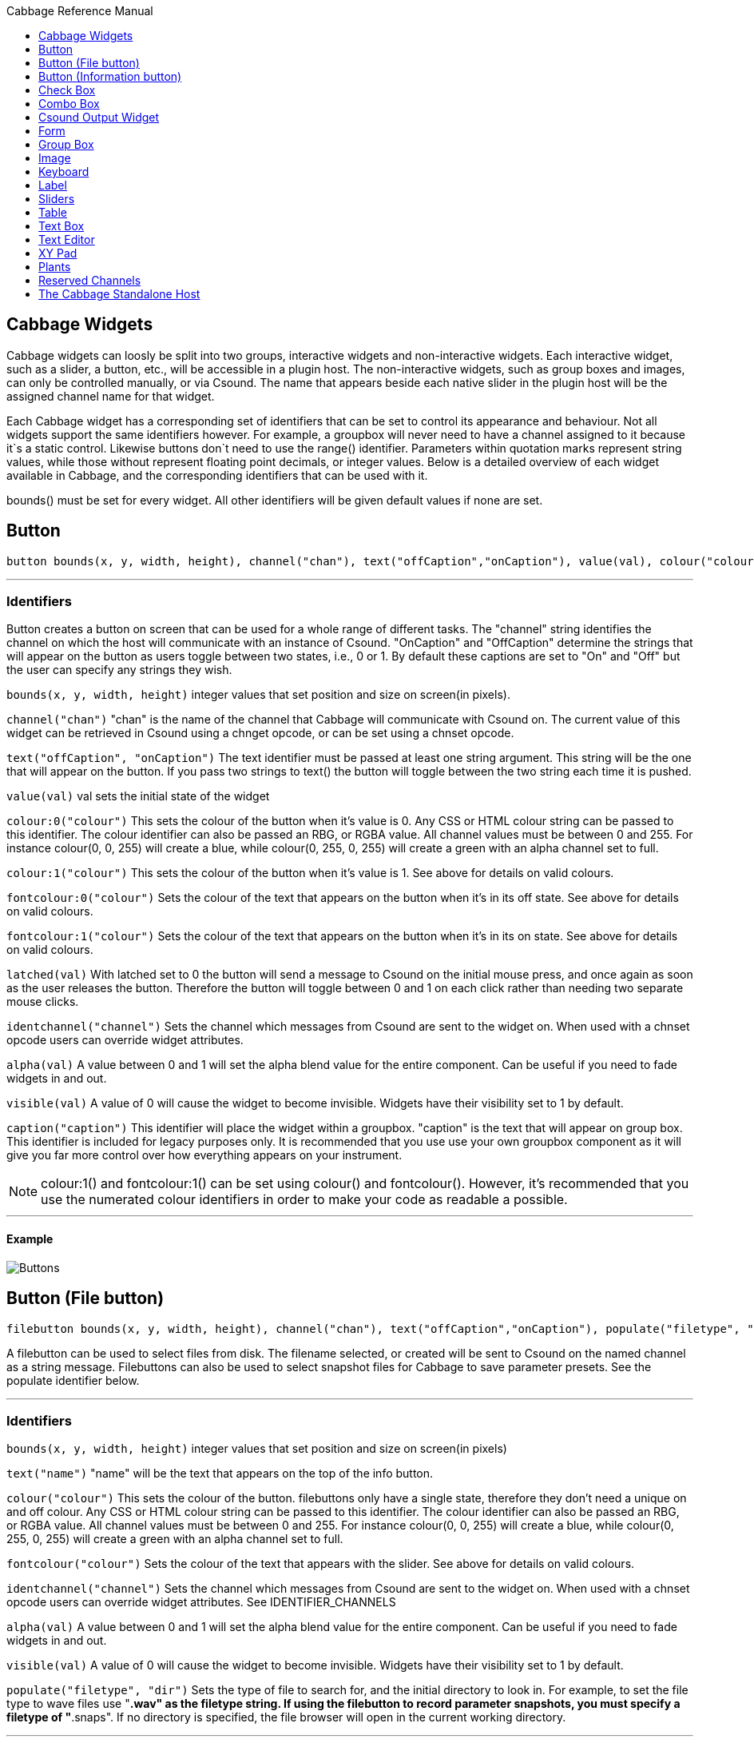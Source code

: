 :toc: right
:toclevels: 1
:toc-title: Cabbage Reference Manual

:stylesheet: DocStyle.css


== Cabbage Widgets

Cabbage widgets can loosly be split into two groups, interactive widgets and non-interactive widgets. Each interactive widget, such as a slider, a button, etc., will be accessible in a plugin host. The non-interactive widgets, such as group boxes and images, can only be controlled manually, or via Csound. The name that appears beside each native slider in the plugin host will be the assigned channel name for that widget. 

Each Cabbage widget has a corresponding set of identifiers that can be set to control its appearance and behaviour. Not all widgets support the same identifiers however. For example, a groupbox will never need to have a channel assigned to it because it`s a static control. Likewise buttons don`t need to use the range() identifier. Parameters within quotation marks represent string values, while those without represent floating point decimals, or integer values. Below is a detailed overview of each widget available in Cabbage, and the corresponding identifiers that can be used with it.

bounds() must be set for every widget. All other identifiers will be given default values if none are set.  

== Button
[source]
----
button bounds(x, y, width, height), channel("chan"), text("offCaption","onCaption"), value(val), colour("colour"), fontcolour("colour"), latched(val), identchannel("channel"), alpha(val), visible(val), caption("caption")
----

---
=== Identifiers

Button creates a button on screen that can be used for a whole range of different tasks. The "channel" string identifies the channel on which the host will communicate with an instance of Csound. "OnCaption" and "OffCaption" determine the strings that will appear on the button as users toggle between two states, i.e., 0 or 1. By default these captions are set to "On" and "Off" but the user can specify any strings they wish. 

`bounds(x, y, width, height)` integer values that set position and size on screen(in pixels). 

`channel("chan")` "chan" is the name of the channel that Cabbage will communicate with Csound on. The current value of this widget can be retrieved in Csound using a chnget opcode, or can be set using a chnset opcode. 

`text("offCaption", "onCaption")` The text identifier must be passed at least one string argument. This string will be the one that will appear on the button. If you pass two strings to text() the button will toggle between the two string each time it is pushed.  

`value(val)` val sets the initial state of the widget

`colour:0("colour")` This sets the colour of the button when it's value is 0. Any CSS or HTML colour string can be passed to this identifier. The colour identifier can also be passed an RBG, or RGBA value. All channel values must be between 0 and 255. For instance colour(0, 0, 255) will create a blue, while colour(0, 255, 0, 255) will create a green with an alpha channel set to full.  

`colour:1("colour")` This sets the colour of the button when it's value is 1.  See above for details on valid colours. 

`fontcolour:0("colour")` Sets the colour of the text that appears on the button when it's in its off state. See above for details on valid colours. 

`fontcolour:1("colour")` Sets the colour of the text that appears on the button when it's in its on state. See above for details on valid colours. 

`latched(val)` With latched set to 0 the button will send a message to Csound on the initial mouse press, and once again as soon as the user releases the button. Therefore the button will toggle between 0 and 1 on each click rather than needing two separate mouse clicks. 

`identchannel("channel")` Sets the channel which messages from Csound are sent to the widget on. When used with a chnset opcode users can override widget attributes. 

`alpha(val)` A value between 0 and 1 will set the alpha blend value for the entire component. Can be useful if you need to fade widgets in and out. 

`visible(val)` A value of 0 will cause the widget to become invisible. Widgets have their visibility set to 1 by default. 

`caption("caption")` This identifier will place the widget within a groupbox. "caption" is the text that will appear on group box. This identifier is included for legacy purposes only. It is recommended that you use use your own groupbox component as it will give you far more control over how everything appears on your instrument. 

[icon="images/smallLogo.PNG"]
NOTE: colour:1() and fontcolour:1() can be set using colour() and fontcolour(). However, it's recommended that you use the numerated colour identifiers in order to make your code as readable a possible. 

---
==== Example

image:images/buttonExample.png[Buttons]

== Button (File button)
[source]
-------------
filebutton bounds(x, y, width, height), channel("chan"), text("offCaption","onCaption"), populate("filetype", "dir"), value(val), colour("colour"), fontcolour("colour"), identchannel("channel"), alpha(val), visible(val)
-------------

A filebutton can be used to select files from disk. The filename selected, or created will be sent to Csound on the named channel as a string message. Filebuttons can also be used to select snapshot files for Cabbage to save parameter presets. See the populate identifier below.  

---
=== Identifiers
`bounds(x, y, width, height)` integer values that set position and size on screen(in pixels)

`text("name")` "name" will be the text that appears on the top of the info button.  

`colour("colour")` This sets the colour of the button. filebuttons only have a single state, therefore they don't need a unique on and off colour. Any CSS or HTML colour string can be passed to this identifier. The colour identifier can also be passed an RBG, or RGBA value. All channel values must be between 0 and 255. For instance colour(0, 0, 255) will create a blue, while colour(0, 255, 0, 255) will create a green with an alpha channel set to full.  

`fontcolour("colour")` Sets the colour of the text that appears with the slider. See above for details on valid colours.

`identchannel("channel")` Sets the channel which messages from Csound are sent to the widget on. When used with a chnset opcode users can override widget attributes. See IDENTIFIER_CHANNELS

`alpha(val)` A value between 0 and 1 will set the alpha blend value for the entire component. Can be useful if you need to fade widgets in and out. 

`visible(val)` A value of 0 will cause the widget to become invisible. Widgets have their visibility set to 1 by default. 

`populate("filetype", "dir")` Sets the type of file to search for, and the initial directory to look in. For example, to set the file type to wave files use "*.wav" as the filetype string. If using the filebutton to record parameter snapshots, you must specify a filetype of "*.snaps". If no directory is specified, the file browser will open in the current working directory.  

---
==== Example

image:images/filebuttonExample.png[Buttons]

== Button (Information button)
[source]
----
infobutton bounds(x, y, width, height), text("name"), colour("colour"), fontcolour("colour") file("file name"), identchannel("chan"), alpha(val), visible(val)
----

---
=== Identifiers
Infobuttons can be used to open html files in the system's default web browser. When clicked, the file passed to the file() identifier will be opened, if it is a valid file. This widget can be useful for providing help files or any other additional information about your instruments. 

`bounds(x, y, width, height)` integer values that set position and size on screen(in pixels)

`text("name")` "name" will be the text that appears on the top of the info button.  

`colour("colour")` This sets the colour of the button. infobuttons only have a single state, therefore they don't need a unique on and off colour. Any CSS or HTML colour string can be passed to this identifier. The colour identifier can also be passed an RBG, or RGBA value. All channel values must be between 0 and 255. For instance colour(0, 0, 255) will create a blue, while colour(0, 255, 0, 255) will create a green with an alpha channel set to full.  

`fontcolour("colour")` Sets the colour of the text that appears with the slider. See above for details on valid colours. .

`file("file name")` Sets the file that will be opened when a user clicks on the button. For convenience, the file passed to the file() identifier should reside in the same directory as the current .csd file. If not you will need to provide a full path to the requested file.  

`identchannel("channel")` Sets the channel which messages from Csound are sent to the widget on. When used with a chnset opcode users can override widget attributes. See IDENTIFIER_CHANNELS

`alpha(val)` A value between 0 and 1 will set the alpha blend value for the entire component. Can be useful if you need to fade widgets in and out. 

`visible(val)` A value of 0 will cause the widget to become invisible. Widgets have their visibility set to 1 by default. 

---
==== Example

image:images/infobuttonExample.png[csound output]

== Check Box
[source]
-----------------------------------------------------------------------------------------------
checkbox bounds(x, y, width, height), channel("chan"), text("name"), value(val), caption("Caption"), colour:0("colour"), colour:1("colour"), shape("shape"), fontcolour("colour"), identchannel("channel"), alpha(val), visible(val)
-----------------------------------------------------------------------------------------------

Checkbox creates a checkbox which functions like a button, but the associated caption will not change when the user checks it. As with all widgets capable of sending data to Csound, the channel string is the channel on which the widget will communicate with Csound. 

---
=== Identifiers
`bounds(x, y, width, height)` integer values that set position and size on screen(in pixels). 

`channel("chan")` "chan" is the name of the channel that Cabbage will communicate with Csound on. The current value of this widget can be retrieved in Csound using a chnget opcode, or can be set using a chnset opcode. 

`caption("caption")` This identifier lets you place your control within a groupbox. "caption" is the text that will appear on groupbox. This identifier is useful for naming and containing controls.  

`text("name")` "name" will be the text that appears beside the checkbox.  

`value(val)` val sets the initial state of the control

`colour:0("colour")` This sets the colour of the LED when it is in its OFF state. Any CSS or HTML colour string can be passed to this identifier. The colour identifier can also be passed an RBG, or RGBA value. All channel values must be between 0 and 255. For instance colour(0, 0, 255) will create a blue, while colour(0, 255, 0, 255) will create a green with an alpha channel set to full.  

`colour:1("colour")` Sets the colour of the widget when it is in its ON state. See above for details on valid colours.

[icon="images/smallLogo.PNG"]
NOTE: You can create an invisible checkbox by setting the colour to something with an alpha value of 0. Images can then be placed under the checkbox to create an image button. See the PVSampler instrument as an example of this. 


`fontcolour("colour")` Sets the colour of the font to appear on the groupbox. See above for details on valid colours.

`shape("shape")` Sets the shape of the LED. Default is "square" but users can use "circle" also. 

`identchannel("channel")` Sets the channel which messages from Csound are sent to the widget on. When used with a chnset opcode users can override widget attributes. 

`alpha(val)` A value between 0 and 1 will set the alpha blend value for the entire component. Can be useful if you need to fade widgets in and out. 

`visible(val)` A value of 0 will cause the widget to become invisible. Widgets have their visibility set to 1 by default. 

[icon="images/smallLogo.PNG"]
NOTE: colour:1() can be set using colour(). However, it's recommended that you use the numerated colour identifiers in order to make your code more readable. 

---
==== Example

image:images/checkboxExample.png[Checkboxes]

== Combo Box
[source]
-------
combobox bounds(x, y, width, height), channel("chan"), value(val), items("item1", "item2", ...), populate("filetype", "dir"), channeltype("type"), colour("colour"), fontcolour("colour"), identchannel("channel"), alpha(val), visible(val), caption("caption")
-------

---
=== Identifiers
Combobox creates a drop-down list of items which users can choose from. Once the user selects an item, the index of their selection will be sent to Csound on a channel named by the channel string. The default value is 0.

`bounds(x, y, width, height)` integer values that set position and size on screen(in pixels).

`channel("chan")` "chan" is the name of the channel that Cabbage will communicate with Csound on. The current value of this widget can be retrieved in Csound using a chnget opcode, or can be set using a chnset opcode. 

`items("item1", "item2", ...)` list of items that will populate the combo box. Each item has a corresponding index value. The first item when selected will send a 1, the second item a 2, the third a 3 etc. If this identifier is left out default values of "Item 1", "Item  2", "Item  3", "Item 4" and "Item 5" will be used.  

`value(val)` val sets the initial state of the widget
  
`populate("filetype", "dir")` This will auto-populate the combobox with a set of files from a given directory. Users should specify the file type and the directory to look in. If using a combobox to recall previously recorded preset snapshots you must specify a filetype of "*.snaps". When using populate you don`t need to use items() to populate the combobox. If no directory is specified, Cabbage will look in the current working directory.  
  
`caption("caption")` This identifier lets you place your widget within a groupbox. "caption" is the text that will appear on groupbox. This identifier is useful for naming and containing widgets.  

`channeltype("type")` Specifies the type of channel. Default is "float". If you wish to send the text contained in the combobox, for examples the names of a set of audio samples, set type to "string". If type is not set to string the index of the selected item will be sent to Csound on the named channel. 

`colour("colour")` This sets the background colour of the combobox. Any CSS or HTML colour string can be passed to this identifier. The colour identifier can also be passed an RBG, or RGBA value. All channel values must be between 0 and 255. For instance colour(0, 0, 255) will create a blue, while colour(0, 255, 0, 255) will create a green with an alpha channel set to full.  

`fontcolour("colour")` Sets the colour of the text and arrow that appear on the combobox. See above for details on valid colours.

`identchannel("channel")` Sets the channel which messages from Csound are sent to the widget on. When used with a chnset opcode users can override widget attributes. 

`alpha(val)` A value between 0 and 1 will set the alpha blend value for the entire component. Can be useful if you need to fade widgets in and out. 

`visible(val)` A value of 0 will cause the widget to become invisible. Widgets have their visibility set to 1 by default. 

---
==== Example

image:images/comboboxExample.png[Combo]

== Csound Output Widget
[source]
----
csoundoutput bounds(x, y, width, height), text("name"), colour("colour"), fontcolour("colour"), identchannel("channel"), visible(val), alpha(val)
----

csoundoutput will display Csound output messages within your instrument`s GUI. This widget can be very useful when working in plugin mode and can be invaluable when it comes to de-slugging Cabbage instruments. 

---
=== Identifiers
`bounds(x, y, width, height)` integer values that set position and size on screen(in pixels)

`text("name")` "name" will be the text that appears on the top of the check box.  

`colour("colour")` This sets the colour of the background of the output console. Any CSS or HTML colour string can be passed to this identifier. The colour identifier can also be passed an RBG, or RGBA value. All channel values must be between 0 and 255. For instance colour(0, 0, 255) will create a blue, while colour(0, 255, 0, 255) will create a green with an alpha channel set to full.  

`fontcolour("colour")` Sets the colour of the text. See above for details on valid colours. 

`identchannel("channel")` Sets the channel which messages from Csound are sent to the widget on. When used with a chnset opcode users can override widget attributes. See IDENTIFIER_CHANNELS

`alpha(val)` A value between 0 and 1 will set the alpha blend value for the entire component. Can be useful if you need to fade widgets in and out. 

`visible(val)` A value of 0 will cause the widget to become invisible. Widgets have their visibility set to 1 by default. 

---
==== Example

image:images/csoundOutputExample.png[csound output]


== Form
[source]
----
form caption("title"), size(Width, Height), pluginid("plug"), colour("colour"), guifresh(val)
----

Form creates the main application window. pluginid() is the only required identifier. The default values for size are 600x300. 

---
=== Identifiers
`caption` The string passed to caption will be the string that appears on the main application window. 

`size(Width, Height)` integer values denoted the width and height of the form.

`pluginid("plug")` this unique string must be four characters long. It is the ID given to your plugin when loaded by plugin hosts. 

`guirefresh(val)` Sets the rate at which Cabbage will update its GUI widgets when controlled by Csound. The value passed represents the number of k-rate cycles to be skipped before the next update. The larger this is the slower the GUI updates will take place, but the less CPU intensive the instrument will be. val should be an integer greater than 1 and is set to 50 by default. 

`colour("colour")` This sets the background colour of the instrument. Any CSS or HTML colour string can be passed to this identifier. The colour identifier can also be passed an RBG value. All channel values must be between 0 and 255. For instance colour(0, 0, 255) will create blue. RGBA values are not permitted when setting colours for your main form. If an RGBA value is set, Cabbage will convert it to RGB.  

[icon="images/smallLogo.PNG"]
NOTE: Every plugin must have a unique plugin ID. If you experience problems loading two different plugins, it could be because they use the same plugin ID. The plugin ID seems to be more relevant when working with OSX than on Linux or Windows.  

---
==== Example

image:images/formExample.png[form]

== Group Box
[source]
groupbox bounds(x, y, width, height), text("Caption"), colour("colour"), fontcolour("colour"), line(value), plant("name"), popup(val), child(val), visible(val), alpha(val), show(val), identchannel("channel")


Groupbox creates a container for other GUI widgets. They do not communicate with Csound but can be useful for organising widgets into panels.

---
=== Identifiers
`bounds(x, y, width, height)` integer values that set position and size on screen(in pixels)

`text("caption")` "caption" will be the string to appear on the group box

`colour("colour")` This sets the colour of the groupbox. Any CSS or HTML colour string can be passed to this identifier. The colour identifier can also be passed an RBG, or RGBA value. All channel values must be between 0 and 255. For instance colour(0, 0, 255) will create a blue, while colour(0, 255, 0, 255) will create a green with an alpha channel set to full.  

`fontcolour("colour")` Sets the colour of the font to appear on the groupbox. See above for details on valid colours. .

`line(value)` Turns off the line that appears on a groupbox. 

`plant("name")` Sets the name of the plant. No two plants can have the same name. See link#_plants[Plants]

`alpha(val)` A value between 0 and 1 will set the alpha blend value for the entire component. Can be useful if you need to fade widgets in and out. 

`visible(val)` A value of 0 will cause the widget to become invisible. Widgets have their visibility set to 1 by default. 

`popup(val)` If the groupbox is a plant, a value of 1 will cause the groupbox to open in a new window when show(1) is called. popup() should always be used in conjunction with the show() identifier. See WORKING_WITH_PLANTS

`show(val)` A value of 1 will cause the popup plant to show. A value of 0 will close the popup plant. See WORKING_WITH_PLANTS

`child(0)` A value of 1 will cause the popup plant to be a child of the main form. By default, popup plants are not children of the main form and can therefore appear anywhere on screen. If the popup plant is a child of the main form, it can only appear within the bounds of the main form. 

`identchannel("channel")` Sets the channel which messages from Csound are sent to the widget on. When used with a chnset opcode users can override widget attributes. See IDENTIFIER_CHANNELS 

---
==== Example

image:images/groupBoxExample.png[form]

== Image
[source]
----
image bounds(x, y, width, height), colour("colour"), file("file name"), shape("type"), outline("colour"), line(thickness), `plant("name"), identchannel("channel"), visible(val), alpha(val)
----

Image creates a static shape or graphic. It can be used to show pictures or it can be used to draw simple shapes. If you wish to display a picture you must pass the file name to the file() identifier. For convenience, the file passed to file() should be in the same directory as your Cabbage instrument. 

---
=== Identifiers 

`bounds(x, y, width, height)` integer values that set position and size on screen(in pixels). 

`file("filename")` "filename" is the name of the image file to be displayed on the widget. This file must reside in the same directory as the current .csd file. Do not pass a full path. Cabbage only needs the name and extension, for example file("cabbage.PNG"). 

`shape("type");` "shape" must be either round(with rounded corners, default), sharp(with sharp corners), or ellipse(an elliptical shape)

`colour("colour")` This sets the colour of the image if no file name is given with the file identifier. Any CSS or HTML colour string can be passed to this identifier. The colour identifier can also be passed an RBG, or RGBA value. All channel values must be between 0 and 255. For instance colour(0, 0, 255) will create a blue, while colour(0, 255, 0, 255) will create a green with an alpha channel set to full.  

`outlinecolour("colour")` This sets the outline colour of the image/shape. See above for details on valid colours. .

`linethickness(thickness)` This sets the line thickness in pixels.

`plant("name")` Sets the name of the plant. No two plants can have the same name. See `PLANTS`

`identchannel("channel")` Sets the channel which messages from Csound are sent to the widget on. When used with a chnset opcode users can override widget attributes. 

`alpha(val)` A value between 0 and 1 will set the alpha blend value for the entire component. Can be useful if you need to fade widgets in and out. 

`visible(val)` A value of 0 will cause the widget to become invisible. Widgets have their visibility set to 1 by default. 

---
==== Example

image:images/imageExample.png[image]

== Keyboard
[source]
----
keyboard bounds(x, y, width, height), value(note), identchannel("channel"), visible(val)
----

Keyboard will display a keyboard that will send MIDI information to your Csound instrument. This component can be used together with a hardware controller. Pressing keys on the actual MIDI keyboard will cause the on-screen keys to react up. 

---
=== Identifiers
`bounds(x, y, width, height)` integer values that set position and size on screen(in pixels)

`value(note)` sets the note on the leftmost side of the keyboard when it appears on-screen. Middle C, 60, is the default. 

`visible(val)` A value of 0 will cause the widget to become invisible. Widgets have their visibility set to 1 by default. 

`identchannel("channel")` Sets the channel which messages from Csound are sent to the widget on. When used with a chnset opcode users can override widget attributes. See IDENTIFIER_CHANNELS

[icon="images/smallLogo.PNG"]
NOTE: The keyboard can be played at different velocities depending on where you click on the key with your mouse. Clicking at the top of the key will cause a quieter velocity while clicking on the bottom will cause the note to sound with full velocity. If you wish to play the keyboard like a nutjob in standalone mode, make sure to pass '-m0d' to the CsOptions(disable console messages). The keyboard widget is only provided as a quick and easy means of testing plugins in Cabbage. Treating it as anything more than that could result in severe disappointment!  

---
==== Example

image:images/keyboardExample.png[keyboard]


== Label
[source]
----
label bounds(x, y, width, height), text("text"), colour("colour"), fontcolour("colour"), align("position"), identchannel("channel"), alpha(val), visible(val)
----

Labels can be used for placing text on-screen. 

---
=== Identifiers

`bounds(x, y, width, height)` integer values that set position and size on screen(in pixels). 

`text("text")` "text" will be the string to appear on the label

`align("position")` Aligns the label's text. "position" should be 'left', 'right' or 'centre'. 

`colour("colour")` This sets the background colour of the label. Any CSS or HTML colour string can be passed to this identifier. The colour identifier can also be passed an RBG, or RGBA value. All channel values must be between 0 and 255. For instance colour(0, 0, 255) will create a blue, while colour(0, 255, 0, 255) will create a green with an alpha channel set to full.  

`fontcolour("colour")` This sets the colour of the image if no file name is given with the file identifier. Any CSS or HTML colour string can be passed to this identifier. The colour identifier can also be passed an RBG, or RGBA value. All channel values must be between 0 and 255. For instance colour(0, 0, 255) will create a blue, while colour(0, 255, 0, 255) will create a green with an alpha channel set to full.  

`identchannel("channel")` Sets the channel which messages from Csound are sent to the widget on. When used with a chnset opcode users can override widget attributes. 

`alpha(val)` A value between 0 and 1 will set the alpha blend value for the entire component. Can be useful if you need to fade widgets in and out. 

`visible(val)` A value of 0 will cause the widget to become invisible. Widgets have their visibility set to 1 by default. 

---
==== Example

image:images/labelExample.png[image]



== Sliders
[source]
----
hslider bounds(x, y, width, height), channel("chan"), text("name"), textbox(val), range(min, max, value, skew, incr), min(val), max(val), 
textcolour("colour"), fontcolour("colour"), trackercolour("colour"), outlinecolour("colour"), identchannel("channel"), alpha(val), visible(val), caption("caption")
----

Slider can be used to create an on-screen slider. Data can be sent to Csound on the channel specified through the chan string. Presented above is the syntax for a horizontal slider, i.e., hslider. In order to change it to another slider type simple substitute hslider with the appropriate slider type as outlined below. 

---
=== Identifiers
`bounds(x, y, width, height)` integer values that set position and size on screen(in pixels). 

`channel("chan")` "chan" is the name of the channel that Cabbage will communicate with Csound on. The current value of this widget can be retrieved in Csound using a chnget opcode, or can be set using a chnset opcode. If you are using a hslider2 or vslider2 widget you will need to pass two channel names, e.g., channel("sliderMin", "slidermax"), as the slider will be sending data over two channels. 

`range(min, max, value, skew, incr)` the first 2 parameters are required. The rest are optional. The first two parameters let you set the minimum value and the maximum value. The next parameter determines the initial value of the slider. The next allows you to adjust the skew factor. Tweaking the skew factor can cause the slider to output values in a non linear fashion. A skew of 0.5 will cause the slider to output values in an exponential fashion. A skew of 1 is the default value, which causes the slider to behave is a typical linear form. 

`min(val)` If using a double or triple pointer slider (hslider2, hslider3, vslider2, vslider3), min() will set the default minimum position of the minimum thumb controller. The absolute minimum is set using the range identifier. See above.

`max(val)` If using a double or triple pointer slider (hslider2, hslider3, vslider2, vslider3), max() will set the default maximum position of the maximum thumb controller. The absolute maximum is set using the range identifier. See above. 

`text("name")` The string passed in for "name" will appear on a label beside the slider. This is useful for naming sliders.   

`textbox(on/off)` textbox takes a 0 or a 1. 1 will cause a text box to appear with the sliders values. Leaving this out will result in the numbers appearing automatically when you hover over the sliders with your mouse.

`colour("colour")` This sets the slider. Any CSS or HTML colour string can be passed to this identifier. The colour identifier can also be passed an RBG, or RGBA value. All channel values must be between 0 and 255. For instance colour(0, 0, 255) will create a blue, while colour(0, 255, 0, 255) will create a green with an alpha channel set to full.  

`textcolour("colour")` This set the colour of the text passed to text(). If you wish to change the colour of the numbers being displayed use fontcolour(). See below. See above for details on valid colours. 

`fontcolour("colour")` Sets the colour of the text used to display the slider's value when textbox is enable. See above for details on valid colours. .

`trackercolour("colour")` Sets the colour of the slider`s tracker. This is the line that follows the slider when you move it. See above for details on valid colours. 

`outlinecolour("colour")` Sets the colour of a rotary slider`s tracker outline. This is the line that is drawn around the rslider's tracker. If you don't wish to display the tracker outline set the colour to something with an alpha value of 0. See above for details on valid colours.  

`identchannel("channel")` Sets the channel which messages from Csound are sent to the widget on. When used with a chnset opcode users can override widget attributes. 

`alpha(val)` A value between 0 and 1 will set the alpha blend value for the entire component. Can be useful if you need to fade widgets in and out. 

`visible(val)` A value of 0 will cause the widget to become invisible. Widgets have their visibility set to 1 by default. 

`caption("caption")` This identifier will place the widget within a groupbox. "caption" is the text that will appear on group box. This identifier is included for legacy purposes only. It is recommended that you use use your own groupbox component as it will give you far more control over how everything appears on your instrument. 

Slider types::

* *rslider*, a standard rotary or knob slider

* *hslider*, a standard horizontal slider

* *vslider*, a standard vertical slider

* *hslider2*, two value horizontal range slider

* *vslider2*, two value vertical range slider

* *hslider3*, horizontal slider with adjustable min and max limits

* *vslider3*, vertical slider with adjustable min and max limits.  

[icon="images/smallLogo.PNG"]
NOTE: Make sure to use two unique channel names when using hslider2 and vslider2, otherwise min and max will be set to the same value. 

---
==== Example

image:images/sliderExample.png[Sliders]

== Table
[source]
----
table bounds(x, y, width, height), tableNumber(1, 2, ...), tablecolour("colour1", "colour2", ...), amprange(min, max, tablenumber, y-quantise), tablegridcolour("colour"), backgroundcolour("colour"), samplerange(min, max), zoom(val), outlinethickness(val), identchannel("channel"), alpha(val), visible(val)
----

table displays the contents of a function table, or multiple tables. Function tables that use a negative GEN05, GEN07 or GEN02 can be edited by the user by clicking and dragging on the table points. 

---
=== Identifiers
`bounds(x, y, width, height)` Integer values that set position and size on screen(in pixels)

`amprange(min, max, tablenumber, quantise)` Sets the amplitude range(Y-axis) for a particular table. Min and Max are the minimum and maximum values. Quantise will set the resolution of the Y axis for editing. For example, if quantise is set to 1, all points added to the table will be quantised to integer values. If quantise matches the dynamic range of the table, the table will be drawn as a grid of on/off switches. If only one amprange() identifier is used, a table number of -1 can be set so that each table displayed will share the same amp range.
[icon="images/smallLogo.PNG"]
NOTE: amprange() is one of the few identifiers in Cabbage that can be used more than once in a line of Cabbage code.  

`tablenumber(1, 2, ..)` Sets the table/tables to be displayed. If multiple tables are specified the tables will be superimposed on top of each other. If multiple tables are specified with a colon between then the tables will be stacked on top of each other along the Y-axis, e.g., tablenumber(1:2:3:4).  

`backgroundcolour("colour")` This sets the global background colour. Any CSS or HTML colour string can be passed to this identifier. The colour identifier can also be passed an RBG, or RGBA value. All channel values must be between 0 and 255. For instance colour(0, 0, 255) will create a blue, while colour(0, 255, 0, 255) will create a green with an alpha channel set to full. 
[icon="images/smallLogo.PNG"]
NOTE: The default value for the background colour is rgb(10, 10, 10). If you are superimposing tables on top of each other only one can be seen at any time when using the default background colour. If you wish to show all tables at the same time use a colour with an alpha value. Tables  with no alpha channels are drawn faster and use less CPU.  

`tablegridcolour("colour")` Sets the colour of the grid to be drawn. If you don't want a grid to be drawn set this colour to transparent, i.e., 0,0,0,0. See above for details on valid colours.

`tablecolour("colour1", "colour2", ...)` Sets the colours of the tables and editable envelope handles, when the table is editable. If you leave this identifier out default colours will be chosen for the tables. 
[icon="images/smallLogo.PNG"]
NOTE: The tablecolour() identifier will not work with RGBA/RGB values. You must instead use a valid CSS colour name. 

`file("filename")` Sets a file for the table to display. Unlike the tablenumber() identifier, which depends on the existence of a valid function table, file() will simply display a file from disk. This can be useful if you are using one of Csound's file reading opcodes. File are always shown as table 0, and will always be the first table created. Therefore it will always take the first colour passed to the tablecolour list. 
[icon="images/smallLogo.PNG"]
NOTE: The background grid is disabled when working with a table that use the file() identifier. 

`zoom(val)` Sets the initial zoom value. Passing a -1 to zoom will cause the zoom buttons to disappear.  

`outlinethickness(val)` Sets the thickness of the waveform's envelope in pixels. If you are drawing spectrograms setting this to 0 will speed up the process and reduce CPU drain. 

'fill(val)' This will turn on or off the waveform fill. By default this is set to 1, therefore all table will fill in their envelopes.

`identchannel("channel")` Sets the channel which messages from Csound are sent to the widget on. When used with a chnset opcode users can override widget attributes. 

`alpha(val)` A value between 0 and 1 will set the alpha blend value for the entire component. Can be useful if you need to fade widgets in and out. 

`visible(val)` A value of 0 will cause the widget to become invisible. Widgets have their visibility set to 1 by default

---
==== Example

image:images/tableExample.png[table]

== Text Box
[source]
--------------
textbox bounds(x, y, width, height), file("filename"), colour("colour"), fontcolour("colour"), wrap(val), alpha(val), visible(val)
--------------

Textbox will display the contents of a text file. This can be useful for placing instructions and information directly on to an instrument.  

---
=== Identifiers
`bounds(x, y, width, height)` integer values that set position and size on screen(in pixels)

`colour("colour")` This sets the colour of the image if a file name is not passed to file. Any CSS or HTML colour string can be passed to this identifier. The colour identifier can also be passed an RBG, or RGBA value. All channel values must be between 0 and 255. For instance colour(0, 0, 255) will create a blue, while colour(0, 255, 0, 255) will create a green with an alpha channel set to full.  

`fontcolour("colour")` Sets the colour of the text that appears with the slider. See above for details on valid colours. .

`file("file name")` Set the file that will be opened. This file must reside in the same directory as the current .csd file. Do not pass a full path. Cabbage only needs the name and extension, for example file("help.txt"). 

`identchannel("channel")` Sets the channel which messages from Csound are sent to the widget on. When used with a chnset opcode users can override widget attributes. 

`wrap(val)` Turns text wrapping on of off. This is set to 0 by default, so no wrapping of text is done. 

`alpha(val)` A value between 0 and 1 will set the alpha blend value for the entire component. Can be useful if you need to fade widgets in and out. 

`visible(val)` A value of 0 will cause the widget to become invisible. Widgets have their visibility set to 1 by default. 

---
==== Example

image:images/textboxExample.png[textbox]


== Text Editor
[source]
--------------
texteditor bounds(x, y, width, height), channel("channel"), text("text"), colour("colour"), fontcolour("colour"), alpha(val), visible(val) 
--------------

*Texteditor can be used to send strings to Csound. Hitting return will send the string to Csound on a named string channel. Pressing the up and down buttons when the texteditor is in focus will toggle through the previous strings that have been sent.*+

---
=== Identifiers

`bounds(x, y, width, height)` integer values that set position and size on screen(in pixels)

`channel("chan")` "chan" is the name of the channel that Cabbage will communicate with Csound on. The current value of this widget can be retrieved in Csound using a chnget opcode, or can be set using a chnset opcode. 

`colour("colour")` This sets the colour of the image if a file name is not passed to file. Any CSS or HTML colour string can be passed to this identifier. The colour identifier can also be passed an RBG, or RGBA value. All channel values must be between 0 and 255. For instance colour(0, 0, 255) will create a blue, while colour(0, 255, 0, 255) will create a green with an alpha channel set to full.  

`fontcolour("colour")` Sets the colour of the text that appears with the slider. See above for details on valid colours.

`identchannel("channel")` Sets the channel which messages from Csound are sent to the widget on. When used with a chnset opcode users can override widget attributes. 

`alpha(val)` A value between 0 and 1 will set the alpha blend value for the entire component. Can be useful if you need to fade widgets in and out. 

`visible(val)` A value of 0 will cause the widget to become invisible. Widgets have their visibility set to 1 by default. 

---
==== Example

image:images/texteditorExample.png[textbox]



== XY Pad
[source]
----------------------------
xypad bounds(x, y, width, height), channel("chan1", "chan2"), rangex(min, max, val), rangey(min, max, val), text("name"), identchannel("channel"), colour("colour"), fontcolour("colour"), alpha(val), visible(val)
----------------------------

xypad is an x/y controller that sends data to Csound on two named channels. The first channel transmits the current position of the ball on the X axis, while the second transmits the position of the ball on the Y axis. The XY pad can function in two unique modes of automation, free and path based. The two modes can be toggled by clicking on the corresponding icon on the bottom left of the xypad control. With either mode selected you can right-click the xypad and create a trajectory or path for the circle's movement. Release the mouse and the circle will start moving. Once the ball is in full flight you can control the speed of the ball using the XY pad slider that will appear once you hover over it with the mouse. To stop the ball simple left click anywhere on the xy pad canvas with the left mouse button. 

---
=== Identifiers

`bounds(x, y, width, height)` integer values that set position and size on screen(in pixels)

`channel("chan1", "chan2")` "chan1" is the name of the X-axis channel in which to communicate with Csound, and "chan2" is the Y-axis channel in which to communicate with Csound.

`text("name")` "name" will be the text that appears on the top right hand side of the XYpad surface.  

`rangex(min, max, value)` sets the range of the X axis. The first 2 parameters are required. The third is optional. The first two parameters let you set the minimum value and the maximum value. The next parameter determines the initial value. 

`rangey(min, max, value)` sets the range of the Y axis. The first 2 parameters are required. The third is optional. The first two parameters let you set the minimum value and the maximum value. The next parameter determines the initial value. 

`colour("colour")` This sets the colour of the xypad circle and corresponding number boxes. Any CSS or HTML colour string can be passed to this identifier. The colour identifier can also be passed an RBG, or RGBA value. All channel values must be between 0 and 255. For instance colour(0, 0, 255) will create a blue, while colour(0, 255, 0, 255) will create a green with an alpha channel set to full.  

`fontcolour("colour")` This sets the colour of the xypad text label and mode selector labels. See above for details on valid colours.

`identchannel("channel")` Sets the channel which messages from Csound are sent to the widget on. When used with a chnset opcode users can override widget attributes. 

`alpha(val)` A value between 0 and 1 will set the alpha blend value for the entire component. Can be useful if you need to fade widgets in and out. 

`visible(val)` A value of 0 will cause the widget to become invisible. Widgets have their visibility set to 1 by default

[icon="images/smallLogo.PNG"]
NOTE: XY pads range identifiers do not permit the setting of skew factors, or increments. If you wish to set a custom skew factor, or increment value, you will need to do so using Csound code.  


---
==== Example

image:images/xypadExample.png[xypad]

== Plants

Cabbage plants are GUI abstractions that contain one or more controls. These abstractions are used as anchors to the child widgets contained within. All widgets contained within a plant have top and left positions which are relative the the top left position of the parent. Resizing the plant will in turn resize all the widgets contained within. While all widgets can be children of a plant, only group boxes and images can be used as plants themselves. Adding a plant identifier to an image or group box definition will cause them to act as containers. The plant() identifier takes a string that denotes the name of the plant. Plant names must be unique within an instrument or plants will end up being placed on top of each other. When using an image or a group box as a plant, you must enclose the code from the widgets that follow in curly brackets to indicate which controls belong to the plant. In the code below a group box control is set up as a plant, and three child sliders are placed within it.

image:images/plantsExample.png[plants]

The values passed to bounds() for the child controls can be either fractions proportional to the plants overall size and position, or absolute pixel values. For example, `bounds(0, .5, .5, 1)` will cause a child widget to appear half way across the plant, and half way down. While `bounds(10, 10, 200, 200)` will cause the child control to be 10 pixels from the top/left, and have a size of 200x200 pixels.   

The major advantage to using plant abstractions is that you can easily move and resize them without needing to modify the dimensions of the child widgets contained within. You can also save your plants and recall them later from a plant repository. Plants are intended to be reused across instruments so users do not have to keep rebuilding GUIs from scratch. They can also be used to give your plugins a unique look and feel. 

== Reserved Channels
Cabbage reserves several channels which are used to send information to Csound from either the host application, or from Cabbage itself. To retrieve info from any of these channels just use a chnget opcode.

`CSD_PATH` This string channel will retrieve the full path to the current csd file.

`HOST_BPM` Retrieve the currents host bpm. This will be updated whenever the host BPM changes.

`IS_PLAYING` Pressing play on the host transport dialogue will cause this channel to send a 1. Hitting stop will send a 0.

`IS_RECORDING` As above only for monitoring the record status of a session.

`TIME_IN_SECONDS` Return the current time in seconds from the start of the track.

`TIME_IN_SAMPLES` Return the current time in samples from the start of the track.

`TIME_SIG_DENOM` The signature denominator, e.g. the 4 of a 3/4 time sig 

`TIME_SIG_NUM` The signature numerator, e.g. the 3 of a 3/4 time sig 

`HOST_PPQ_POS` Return the position of the start of the last bar, in pulses-per-quarter-note.

`MOUSE_X` Returns the X coordinate of the current mouse position.

`MOUSE_Y` Returns the Y coordinate of the current mouse position

`MOUSE_DOWN_LEFT` Returns the current state of the left most mouse button; 1 if pressed, and 0 if not. 

`MOUSE_DOWN_MIDDLE` Returns the current state of the middle mouse button; 1 if pressed, and 0 if not. 

`MOUSE_DOWN_RIGHT` Returns the current state of the right mouse button; 1 if pressed, and 0 if not. 

== The Cabbage Standalone Host

image:images/CabbageStandaloneHost.PNG[Cabbage]

While any text editor can be used to code Cabbage instruments, it's fair to say that most development and prototyping will be done with the main Cabbage host and source code editor. The following is a run down of the various options accessible from the 'Options' menu. 

=== Open Cabbage Instrument
Use this command to open a cabbage instrument(unified Csound file with a dedicated <Cabbage></Cabbage> section). You may open any .csd file you wish and add a Cabbage section yourself once it's open. Note that if you try to open an existing non-Cabbage .csd file you will need to update its CsOptions section so that Csound doesn't try to write audio to disk itself. 
 
[icon="images/smallLogo.PNG"]
NOTE: On OSX users can open .csd files contained within plugins. Just select a .vst file instead of a .csd file when opening. See the sections on exporting plugins for more information. 

=== New Cabbage...
This command will help you create a new Cabbage instrument/effect. Cabbage instruments are synthesisers capable of creating sounds from scratch while effects process incoming audio. Effects can access the incoming audio by using the 'inch' or 'ins' opcodes. All effects have stereo inputs and stereo outputs. Instruments can access the incoming MIDI data in a host of different ways but the easiest is to pipe the MIDI data directly to instrument p-fields using the MIDI inter-op command line flags. Examples can be found in the examples folder.

=== View Source Editor 
This command will launch the integrated text editor. The text editor will always contain the text which corresponds to the instrument that is currently open. Each time a file is saved in the editor(Ctrl+S), Cabbage will automatically recompile the underlying Csound instrument and update any changes that have been made to the instruments GUI. The editor also features a Csound message console that can prove useful when debugging instruments. 


=== Audio Settings
Clicking on the audio settings command will open the audio settings window. Here you can choose your audio/MIDI input/output devices. You can also select the sampling rate and audio buffer sizes. Small buffer sizes will reduce latency but might cause some clicks in the audio. 

=== Toggle edit-mode
Enabling edit-mode allows users to interact with GUI widgets. When in edit-mode, right clicking on the instrument's main area will display a context menu that will let you select a widget to insert on to your main form. When a widget is placed on screen the corresponding code will be inserted into your instrument's code. Any changes you make to the widget's size and position will automatically be updated in your code. Toggling edit-mode will also cause a property dialogue to appear. Any widget property can be set using this property dialogue window. In order to update your underlying source code with a newly edited property you must hit the 'Esc' key on your keyboard. If you do not, your updated property will not be passed to the instrument's source code and will therefore be discarded.  

[icon="images/smallLogo.PNG"]
NOTE: One should get into the habit of updating/saving their instruments when they make changes to its user interface. Instruments need to be recompiled for any changes to stick.   

=== Export/Export as...

This command will export your Cabbage instrument as a plugin. Clicking 'synth' or 'effect' will cause Cabbage to create a plugin file in the same directory as the .csd file you are currently using. When 'exporting as...' Cabbage will prompt you to save your plugin in a set location, under a specific name. Once Cabbage has created the plugin it will make a copy of the current .csd file and locate it in the same folder as the plugin. This new .csd file will have the same name as the plugin and should ALWAYS be in the same directory as the plugin file. 

[icon="images/smallLogo.PNG"]
NOTE: You do not need to keep exporting instruments as plugins every time you modify them. You need only modify the associated .csd file. To simplify this task, Cabbage will automatically load the associated .csd file whenever you export as a plugin. On OSX Cabbage can open a plugin's .csd file directly be selecting the plugin when prompted to select a file to open.   

=== Reload Instrument
This command will hard reset and rebuild the instrument from disk. 

=== Batch Convert 
Batch convert will let convert a selection of Cabbage .csd files, or an entire directory into plugins so you don't have to manually open and export each one.  

[icon="images/smallLogo.PNG"]
NOTE: Currently this feature is only available on Windows. 

=== Preferences
The following preferences are available:

==== Always on Top
This command lets you toggle 'Always on top' mode. By default it is turned on. This means your Cabbage instrument will always appear on top of any other applications that are currently open. 

==== Set Cabbage plant directory
This will open a directory browser dialog so that you can specify a set directory for saving Cabbage plant text files to. The default location for these files will be the user's home folder and should be left as is unless a unique location is absolutely required. 

==== Set Csound manual directory
This will open a directory browser dialog so that you can specify the directory that contains Csound's index.html file. Once this directory is set you can launch context help for any Csound opcode that the text cursor is currently placed on. 

==== Disable plugin export info
Checking this will disable the plugin export information that pops up on screen each time you export a plugin. 

==== Use external editor
If you wish to use a different source code editor with Cabbage than the one provided, you can check this option. Whenever you save changes to the .csd file that Cabbage currently has open, Cabbage will automatically update according to the changes made. Although it's not as quick as the integrated editor, it does give you scope to use some feature rich source code editors with Cabbage.   

==== Use native file dialogues
This option lets you set whether Cabbage will use its own File Chooser dialogues, or those provided by the operating system. Due to various issues with Linux file managers, Linux users may want to ensure that they use non-native dialogues. All file choosers that launch from within a Cabbage instrument will use non-native dialogues. 